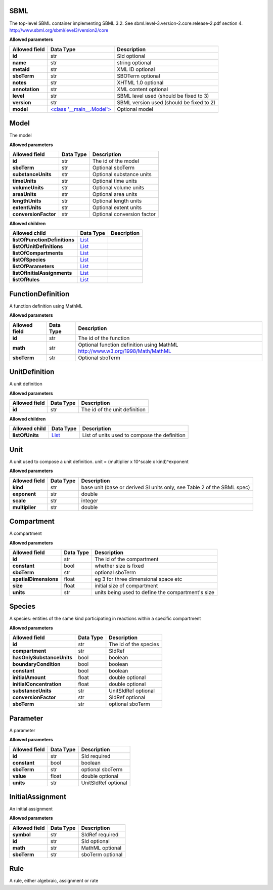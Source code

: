 ====
SBML
====
The top-level SBML container implementing SBML 3.2. See sbml.level-3.version-2.core.release-2.pdf section 4.
http://www.sbml.org/sbml/level3/version2/core

**Allowed parameters**

===============  =====================================  ========================================
Allowed field    Data Type                              Description
===============  =====================================  ========================================
**id**           str                                    SId optional
**name**         str                                    string optional
**metaid**       str                                    XML ID optional
**sboTerm**      str                                    SBOTerm optional
**notes**        str                                    XHTML 1.0 optional
**annotation**   str                                    XML content optional
**level**        str                                    SBML level used   (should be fixed to 3)
**version**      str                                    SBML version used (should be fixed to 2)
**model**        `<class '__main__.Model'> <#model>`__  Optional model
===============  =====================================  ========================================

=====
Model
=====
The model

**Allowed parameters**

====================  ===========  ==========================
Allowed field         Data Type    Description
====================  ===========  ==========================
**id**                str          The id of the model
**sboTerm**           str          Optional sboTerm
**substanceUnits**    str          Optional substance units
**timeUnits**         str          Optional time units
**volumeUnits**       str          Optional volume units
**areaUnits**         str          Optional area units
**lengthUnits**       str          Optional length units
**extentUnits**       str          Optional extent units
**conversionFactor**  str          Optional conversion factor
====================  ===========  ==========================

**Allowed children**

=============================  ================  =============
Allowed child                  Data Type         Description
=============================  ================  =============
**listOfFunctionDefinitions**  `List <#list>`__
**listOfUnitDefinitions**      `List <#list>`__
**listOfCompartments**         `List <#list>`__
**listOfSpecies**              `List <#list>`__
**listOfParameters**           `List <#list>`__
**listOfInitialAssignments**   `List <#list>`__
**listOfRules**                `List <#list>`__
=============================  ================  =============

==================
FunctionDefinition
==================
A function definition using MathML

**Allowed parameters**

===============  ===========  ============================================================================
Allowed field    Data Type    Description
===============  ===========  ============================================================================
**id**           str          The id of the function
**math**         str          Optional function definition using MathML http://www.w3.org/1998/Math/MathML
**sboTerm**      str          Optional sboTerm
===============  ===========  ============================================================================

==============
UnitDefinition
==============
A unit definition

**Allowed parameters**

===============  ===========  =============================
Allowed field    Data Type    Description
===============  ===========  =============================
**id**           str          The id of the unit definition
===============  ===========  =============================

**Allowed children**

===============  ================  ============================================
Allowed child    Data Type         Description
===============  ================  ============================================
**listOfUnits**  `List <#list>`__  List of units used to compose the definition
===============  ================  ============================================

====
Unit
====
A unit used to compose a unit definition. unit = (multiplier x 10^scale x kind)^exponent

**Allowed parameters**

===============  ===========  =======================================================================
Allowed field    Data Type    Description
===============  ===========  =======================================================================
**kind**         str          base unit (base or derived SI units only, see Table 2 of the SBML spec)
**exponent**     str          double
**scale**        str          integer
**multiplier**   str          double
===============  ===========  =======================================================================

===========
Compartment
===========
A compartment

**Allowed parameters**

=====================  ===========  =================================================
Allowed field          Data Type    Description
=====================  ===========  =================================================
**id**                 str          The id of the compartment
**constant**           bool         whether size is fixed
**sboTerm**            str          optional sboTerm
**spatialDimensions**  float        eg 3 for three dimensional space etc
**size**               float        initial size of compartment
**units**              str          units being used to define the compartment's size
=====================  ===========  =================================================

=======
Species
=======
A species: entities of the same kind participating in reactions within a specific compartment

**Allowed parameters**

=========================  ===========  =====================
Allowed field              Data Type    Description
=========================  ===========  =====================
**id**                     str          The id of the species
**compartment**            str          SIdRef
**hasOnlySubstanceUnits**  bool         boolean
**boundaryCondition**      bool         boolean
**constant**               bool         boolean
**initialAmount**          float        double optional
**initialConcentration**   float        double optional
**substanceUnits**         str          UnitSIdRef optional
**conversionFactor**       str          SIdRef optional
**sboTerm**                str          optional sboTerm
=========================  ===========  =====================

=========
Parameter
=========
A parameter

**Allowed parameters**

===============  ===========  ===================
Allowed field    Data Type    Description
===============  ===========  ===================
**id**           str          SId required
**constant**     bool         boolean
**sboTerm**      str          optional sboTerm
**value**        float        double optional
**units**        str          UnitSIdRef optional
===============  ===========  ===================

=================
InitialAssignment
=================
An initial assignment

**Allowed parameters**

===============  ===========  ================
Allowed field    Data Type    Description
===============  ===========  ================
**symbol**       str          SIdRef required
**id**           str          SId optional
**math**         str          MathML optional
**sboTerm**      str          sboTerm optional
===============  ===========  ================

====
Rule
====
A rule, either algebraic, assignment or rate


